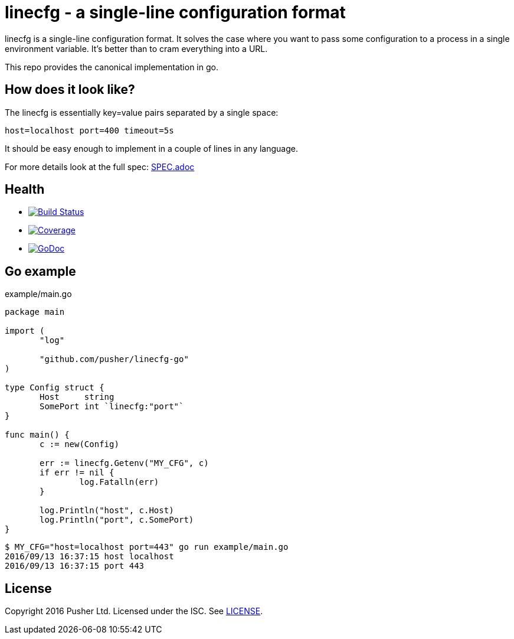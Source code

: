 = linecfg - a single-line configuration format

linecfg is a single-line configuration format. It solves the case where you
want to pass some configuration to a process in a single environment variable.
It's better than to cram everything into a URL.

This repo provides the canonical implementation in go.

== How does it look like?

The linecfg is essentially key=value pairs separated by a single space:

    host=localhost port=400 timeout=5s

It should be easy enough to implement in a couple of lines in any language.

For more details look at the full spec: link:SPEC.adoc[]

== Health

* image:https://travis-ci.org/pusher/linecfg-go.svg?branch=master["Build Status", link="https://travis-ci.org/pusher/linecfg-go"]
* image:https://gocover.io/_badge/github.com/pusher/linecfg-go?1["Coverage", link="https://gocover.io/github.com/pusher/linecfg-go"]
* image:https://godoc.org/github.com/julienschmidt/httprouter?status.svg["GoDoc", link="http://godoc.org/github.com/pusher/linecfg-go"]

== Go example

[source,go]
.example/main.go
----
package main

import (
       "log"

       "github.com/pusher/linecfg-go"
)

type Config struct {
       Host     string
       SomePort int `linecfg:"port"`
}

func main() {
       c := new(Config)

       err := linecfg.Getenv("MY_CFG", c)
       if err != nil {
               log.Fatalln(err)
       }

       log.Println("host", c.Host)
       log.Println("port", c.SomePort)
}
----

....
$ MY_CFG="host=localhost port=443" go run example/main.go
2016/09/13 16:37:15 host localhost
2016/09/13 16:37:15 port 443
....

== License

Copyright 2016 Pusher Ltd. Licensed under the ISC. See link:LICENSE[].
